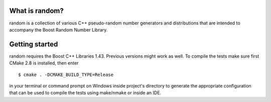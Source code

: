 .. -*- restructuredtext -*-

What is random?
===============

random is a collection of various C++ pseudo-random number generators and
distributions that are intended to accompany the Boost Random Number Library.

Getting started
===============

random requires the Boost C++ Libraries 1.43. Previous versions might work as
well. To compile the tests make sure first CMake 2.8 is installed, then enter ::

  $ cmake . -DCMAKE_BUILD_TYPE=Release

in your terminal or command prompt on Windows inside project's directory to
generate the appropriate configuration that can be used to compile the tests
using make/nmake or inside an IDE.

